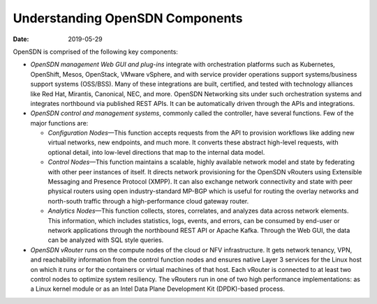 Understanding OpenSDN Components
========================================

:date: 2019-05-29

OpenSDN is comprised of the following key components:

-  *OpenSDN management Web GUI and plug-ins* integrate with
   orchestration platforms such as Kubernetes, OpenShift, Mesos,
   OpenStack, VMware vSphere, and with service provider operations
   support systems/business support systems (OSS/BSS). Many of these
   integrations are built, certified, and tested with technology
   alliances like Red Hat, Mirantis, Canonical, NEC, and more. OpenSDN
   Networking sits under such orchestration systems and integrates
   northbound via published REST APIs. It can be automatically driven
   through the APIs and integrations.

-  *OpenSDN control and management systems*, commonly called
   the controller, have several functions. Few of the major functions
   are:

   -  *Configuration Nodes*—This function accepts requests from the API
      to provision workflows like adding new virtual networks, new
      endpoints, and much more. It converts these abstract high-level
      requests, with optional detail, into low-level directions that map
      to the internal data model.

   -  *Control Nodes*—This function maintains a scalable, highly
      available network model and state by federating with other peer
      instances of itself. It directs network provisioning for the
      OpenSDN vRouters using Extensible Messaging and
      Presence Protocol (XMPP). It can also exchange network
      connectivity and state with peer physical routers using open
      industry-standard MP-BGP which is useful for routing the overlay
      networks and north-south traffic through a high-performance cloud
      gateway router.

   -  *Analytics Nodes*—This function collects, stores, correlates, and
      analyzes data across network elements. This information, which
      includes statistics, logs, events, and errors, can be consumed by
      end-user or network applications through the northbound REST API
      or Apache Kafka. Through the Web GUI, the data can be analyzed
      with SQL style queries.

-  *OpenSDN vRouter* runs on the compute nodes of the cloud
   or NFV infrastructure. It gets network tenancy, VPN, and reachability
   information from the control function nodes and ensures native Layer
   3 services for the Linux host on which it runs or for the containers
   or virtual machines of that host. Each vRouter is connected to at
   least two control nodes to optimize system resiliency. The vRouters
   run in one of two high performance implementations: as a Linux kernel
   module or as an Intel Data Plane Development Kit (DPDK)-based
   process.

|Figure 1: OpenSDN Overview|

 

.. |Figure 1: OpenSDN Overview| image:: images/g300459.png
